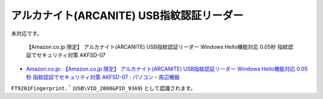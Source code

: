 アルカナイト(ARCANITE) USB指紋認証リーダー
========================================================

未対応です。

.. pull-quote::

    【Amazon.co.jp 限定】 アルカナイト(ARCANITE) USB指紋認証リーダー Windows Hello機能対応 0.05秒 指紋認証でセキュリティ対策 AKFSD-07

- `Amazon.co.jp: 【Amazon.co.jp 限定】 アルカナイト(ARCANITE) USB指紋認証リーダー Windows Hello機能対応 0.05秒 指紋認証でセキュリティ対策 AKFSD-07 : パソコン・周辺機器 <https://www.amazon.co.jp/dp/B07VK71TST>`_

``FT9201Fingerprint.̚`` (``USB\VID_2808&PID_93A9``) として認識されます。
